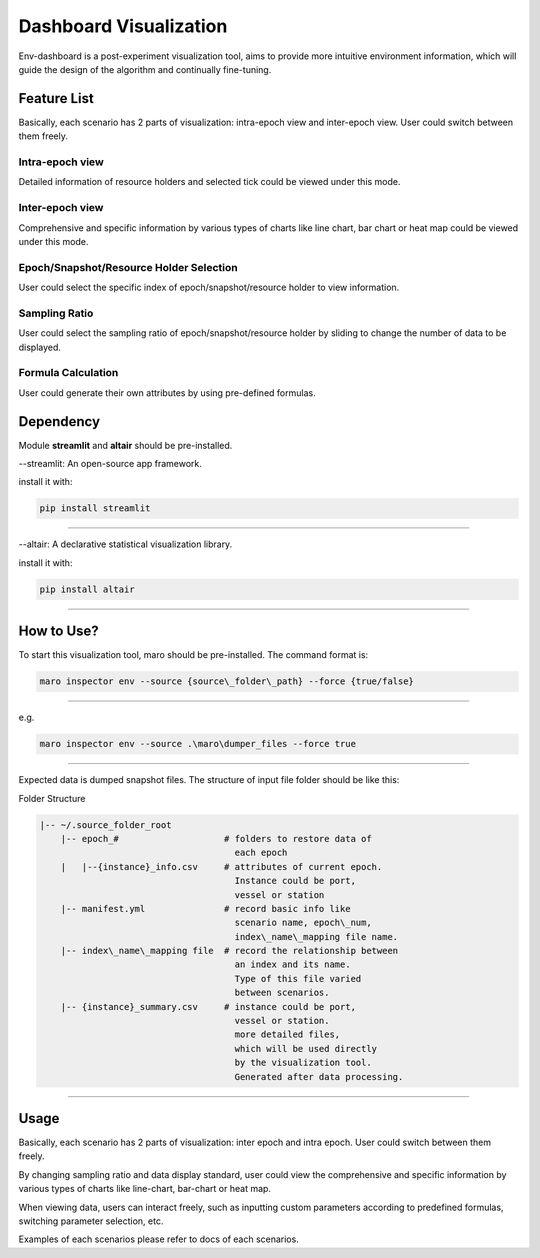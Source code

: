 Dashboard Visualization
=======================

Env-dashboard is a post-experiment visualization tool, aims to provide
more intuitive environment information, which will guide the design of
the algorithm and continually fine-tuning.

Feature List
------------
Basically, each scenario has 2 parts of visualization: intra-epoch view
and inter-epoch view. User could switch between them freely.

Intra-epoch view
~~~~~~~~~~~~~~~~
Detailed information of resource holders and selected tick could be
viewed under this mode.

Inter-epoch view
~~~~~~~~~~~~~~~~
Comprehensive and specific information by various types of charts like
line chart, bar chart or heat map could be viewed under this mode.

Epoch/Snapshot/Resource Holder Selection
~~~~~~~~~~~~~~~~~~~~~~~~~~~~~~~~~~~~~~~~
User could select the specific index of epoch/snapshot/resource holder
to view information.

Sampling Ratio
~~~~~~~~~~~~~~
User could select the sampling ratio of epoch/snapshot/resource holder
by sliding to change the number of data to be displayed.

Formula Calculation
~~~~~~~~~~~~~~~~~~~
User could generate their own attributes by using pre-defined formulas.

Dependency
----------

Module **streamlit** and **altair** should be pre-installed.

--streamlit: An open-source app framework.

install it with:

.. code-block:: sh

    pip install streamlit

----

--altair: A declarative statistical visualization library.

install it with:

.. code-block:: sh

    pip install altair

----

How to Use?
-----------

To start this visualization tool, maro should be pre-installed. The
command format is:

.. code-block:: sh

    maro inspector env --source {source\_folder\_path} --force {true/false}

----

e.g.

.. code-block:: sh

    maro inspector env --source .\maro\dumper_files --force true

----

Expected data is dumped snapshot files. The structure of input file
folder should be like this:

Folder Structure

.. code-block:: sh

   |-- ~/.source_folder_root
       |-- epoch_#                    # folders to restore data of
                                        each epoch
       |   |--{instance}_info.csv     # attributes of current epoch.
                                        Instance could be port,
                                        vessel or station
       |-- manifest.yml               # record basic info like
                                        scenario name, epoch\_num,
                                        index\_name\_mapping file name.
       |-- index\_name\_mapping file  # record the relationship between
                                        an index and its name.
                                        Type of this file varied
                                        between scenarios.
       |-- {instance}_summary.csv     # instance could be port,
                                        vessel or station.
                                        more detailed files,
                                        which will be used directly
                                        by the visualization tool.
                                        Generated after data processing.



----

Usage
-----

Basically, each scenario has 2 parts of visualization: inter epoch
and intra epoch. User could switch between them freely.

By changing sampling ratio and data display standard, user could view
the comprehensive and specific information by various types of charts
like line-chart, bar-chart or heat map.

When viewing data, users can interact freely, such as inputting custom
parameters according to predefined formulas, switching parameter
selection, etc.

Examples of each scenarios please refer to docs of each scenarios.
